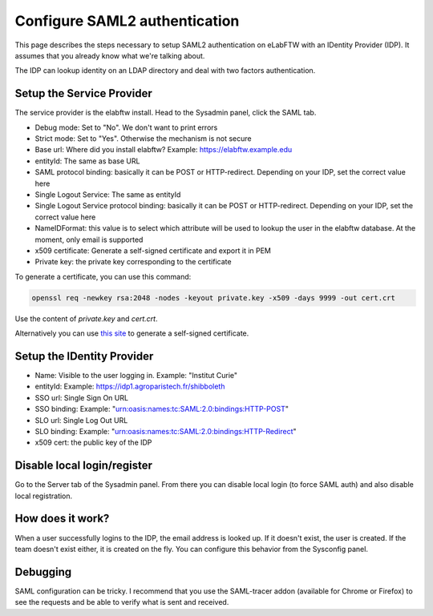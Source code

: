 .. _saml:

Configure SAML2 authentication
==============================

.. image:: img/auth.png
    :align: center
    :alt: authentication

This page describes the steps necessary to setup SAML2 authentication on eLabFTW with an IDentity Provider (IDP). It assumes that you already know what we're talking about.

The IDP can lookup identity on an LDAP directory and deal with two factors authentication.

Setup the Service Provider
--------------------------

The service provider is the elabftw install. Head to the Sysadmin panel, click the SAML tab.

* Debug mode: Set to "No". We don't want to print errors
* Strict mode: Set to "Yes". Otherwise the mechanism is not secure
* Base url: Where did you install elabftw? Example: https://elabftw.example.edu
* entityId: The same as base URL
* SAML protocol binding: basically it can be POST or HTTP-redirect. Depending on your IDP, set the correct value here
* Single Logout Service: The same as entityId
* Single Logout Service protocol binding: basically it can be POST or HTTP-redirect. Depending on your IDP, set the correct value here
* NameIDFormat: this value is to select which attribute will be used to lookup the user in the elabftw database. At the moment, only email is supported
* x509 certificate: Generate a self-signed certificate and export it in PEM
* Private key: the private key corresponding to the certificate

To generate a certificate, you can use this command:

.. code-block:: bash

   openssl req -newkey rsa:2048 -nodes -keyout private.key -x509 -days 9999 -out cert.crt

Use the content of `private.key` and `cert.crt`.

Alternatively you can use `this site <https://developers.onelogin.com/saml/online-tools/x509-certs/obtain-self-signed-certs>`_ to generate a self-signed certificate.

Setup the IDentity Provider
---------------------------

* Name: Visible to the user logging in. Example: "Institut Curie"
* entityId: Example: https://idp1.agroparistech.fr/shibboleth
* SSO url: Single Sign On URL
* SSO binding: Example: "urn:oasis:names:tc:SAML:2.0:bindings:HTTP-POST"
* SLO url: Single Log Out URL
* SLO binding: Example: "urn:oasis:names:tc:SAML:2.0:bindings:HTTP-Redirect"
* x509 cert: the public key of the IDP

Disable local login/register
----------------------------

Go to the Server tab of the Sysadmin panel. From there you can disable local login (to force SAML auth) and also disable local registration.

How does it work?
-----------------

When a user successfully logins to the IDP, the email address is looked up. If it doesn't exist, the user is created. If the team doesn't exist either, it is created on the fly. You can configure this behavior from the Sysconfig panel.

Debugging
---------

SAML configuration can be tricky. I recommend that you use the SAML-tracer addon (available for Chrome or Firefox) to see the requests and be able to verify what is sent and received.

